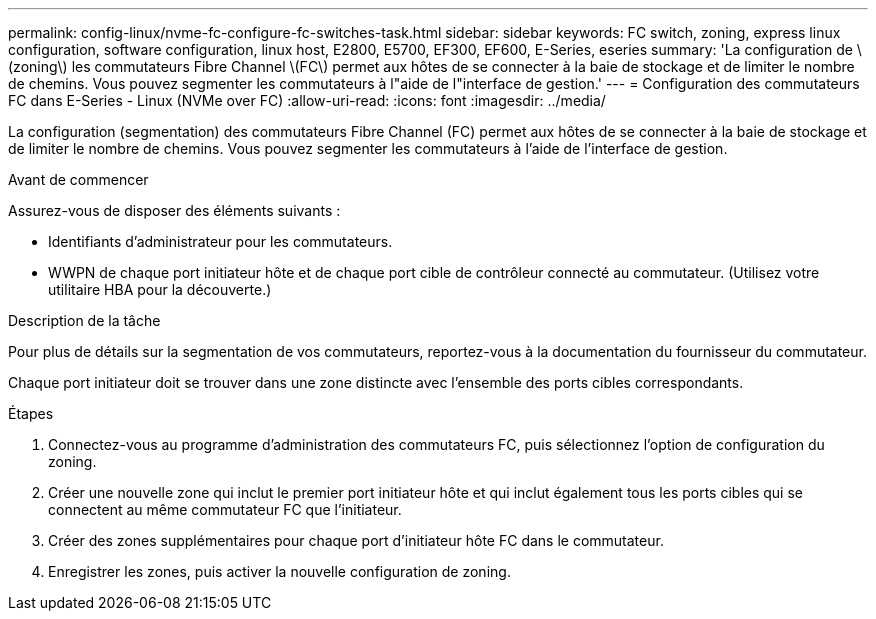 ---
permalink: config-linux/nvme-fc-configure-fc-switches-task.html 
sidebar: sidebar 
keywords: FC switch, zoning, express linux configuration, software configuration, linux host, E2800, E5700, EF300, EF600, E-Series, eseries 
summary: 'La configuration de \(zoning\) les commutateurs Fibre Channel \(FC\) permet aux hôtes de se connecter à la baie de stockage et de limiter le nombre de chemins. Vous pouvez segmenter les commutateurs à l"aide de l"interface de gestion.' 
---
= Configuration des commutateurs FC dans E-Series - Linux (NVMe over FC)
:allow-uri-read: 
:icons: font
:imagesdir: ../media/


[role="lead"]
La configuration (segmentation) des commutateurs Fibre Channel (FC) permet aux hôtes de se connecter à la baie de stockage et de limiter le nombre de chemins. Vous pouvez segmenter les commutateurs à l'aide de l'interface de gestion.

.Avant de commencer
Assurez-vous de disposer des éléments suivants :

* Identifiants d'administrateur pour les commutateurs.
* WWPN de chaque port initiateur hôte et de chaque port cible de contrôleur connecté au commutateur. (Utilisez votre utilitaire HBA pour la découverte.)


.Description de la tâche
Pour plus de détails sur la segmentation de vos commutateurs, reportez-vous à la documentation du fournisseur du commutateur.

Chaque port initiateur doit se trouver dans une zone distincte avec l'ensemble des ports cibles correspondants.

.Étapes
. Connectez-vous au programme d'administration des commutateurs FC, puis sélectionnez l'option de configuration du zoning.
. Créer une nouvelle zone qui inclut le premier port initiateur hôte et qui inclut également tous les ports cibles qui se connectent au même commutateur FC que l'initiateur.
. Créer des zones supplémentaires pour chaque port d'initiateur hôte FC dans le commutateur.
. Enregistrer les zones, puis activer la nouvelle configuration de zoning.

